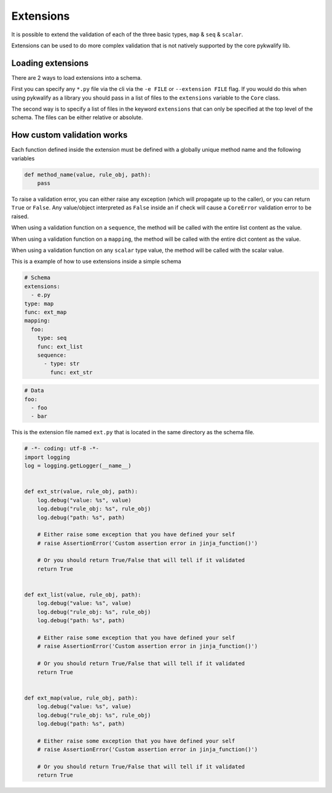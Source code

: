 Extensions
==========

It is possible to extend the validation of each of the three basic types, ``map`` & ``seq`` & ``scalar``.

Extensions can be used to do more complex validation that is not natively supported by the core pykwalify lib.



Loading extensions
------------------

There are 2 ways to load extensions into a schema.

First you can specify any ``*.py`` file via the cli via the ``-e FILE`` or ``--extension FILE`` flag. If you would do this when using pykwalify as a library you should pass in a list of files to the ``extensions`` variable to the ``Core`` class.

The second way is to specify a list of files in the keyword ``extensions`` that can only be specified at the top level of the schema. The files can be either relative or absolute.



How custom validation works
---------------------------

Each function defined inside the extension must be defined with a globally unique method name and the following variables

.. code-block:: python

    def method_name(value, rule_obj, path):
        pass

To raise a validation error, you can either raise any exception (which will propagate up to the caller), or you can return ``True`` or ``False``. Any value/object interpreted as ``False`` inside an if check will cause a ``CoreError`` validation error to be raised.

When using a validation function on a ``sequence``, the method will be called with the entire list content as the value.

When using a validation function on a ``mapping``, the method will be called with the entire dict content as the value.

When using a validation function on any ``scalar`` type value, the method will be called with the scalar value.

This is a example of how to use extensions inside a simple schema

.. code-block:: yaml

    # Schema
    extensions:
      - e.py
    type: map
    func: ext_map
    mapping:
      foo:
        type: seq
        func: ext_list
        sequence:
          - type: str
            func: ext_str

.. code-block:: yaml

    # Data
    foo:
      - foo
      - bar

This is the extension file named ``ext.py`` that is located in the same directory as the schema file.

.. code-block:: python

    # -*- coding: utf-8 -*-
    import logging
    log = logging.getLogger(__name__)


    def ext_str(value, rule_obj, path):
        log.debug("value: %s", value)
        log.debug("rule_obj: %s", rule_obj)
        log.debug("path: %s", path)

        # Either raise some exception that you have defined your self
        # raise AssertionError('Custom assertion error in jinja_function()')

        # Or you should return True/False that will tell if it validated
        return True


    def ext_list(value, rule_obj, path):
        log.debug("value: %s", value)
        log.debug("rule_obj: %s", rule_obj)
        log.debug("path: %s", path)

        # Either raise some exception that you have defined your self
        # raise AssertionError('Custom assertion error in jinja_function()')

        # Or you should return True/False that will tell if it validated
        return True


    def ext_map(value, rule_obj, path):
        log.debug("value: %s", value)
        log.debug("rule_obj: %s", rule_obj)
        log.debug("path: %s", path)

        # Either raise some exception that you have defined your self
        # raise AssertionError('Custom assertion error in jinja_function()')

        # Or you should return True/False that will tell if it validated
        return True

